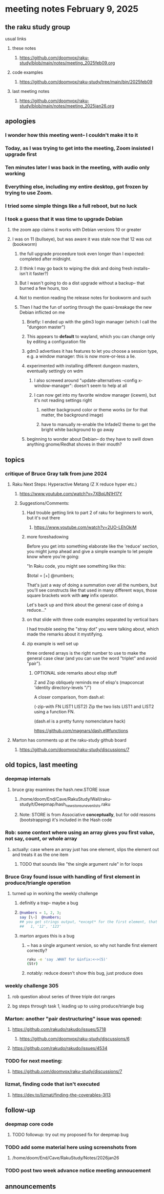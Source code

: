 * meeting notes February 9, 2025

** the raku study group
**** usual links
***** these notes
****** https://github.com/doomvox/raku-study/blob/main/notes/meeting_2025feb09.org 

***** code examples
****** https://github.com/doomvox/raku-study/tree/main/bin/2025feb09

***** last meeting notes
****** https://github.com/doomvox/raku-study/blob/main/notes/meeting_2025jan26.org

** apologies
*** I wonder how this meeting went-- I couldn't make it to it
*** Today, as I was trying to get into the meeting, Zoom insisted I upgrade first
*** Ten minutes later I was back in the meeting, with audio only working
*** Everything else, including my entire desktop, got frozen by trying to use Zoom.
*** I tried some simple things like a full reboot, but no luck
*** I took a guess that it was time to upgrade Debian
**** the zoom app claims it works with Debian versions 10 or greater
**** I was on 11 (bullseye), but was aware it was stale now that 12 was out (bookworm)
***** the full upgrade proceedure took even longer than I expected: completed after midnight.
***** (I think I may go back to wiping the disk and doing fresh installs-- isn't it faster?)
***** But I wasn't going to do a dist upgrade without a backup-- that burned a few hours, too
***** Not to mention reading the release notes for bookworm and such
***** Then I had the fun of sorting through the quasi-breakage the new Debian inflicted on me
****** Briefly: I ended up with the gdm3 login manager (which I call the "dungeon master")
****** This appears to *default* to wayland, which you can change only by editing a configuration file
****** gdm3 advertises it has features to let you choose a session type, e.g. a window manager: this is now more-or-less a lie.
****** experimented with installing different dungeon masters, eventually settingly on wdm
******* I also screwed around "update-alternatives --config x-window-manager": doesn't seem to help at all
******* I can now get into my favorite window manager (icewm), but it's not reading settings right
******** neither background color or theme works (or for that matter, the background image)
******** have to manually re-enable the Infadel2 theme to get the bright white background to go away
****** beginning to wonder about Debian-- do they have to swill down anything gnome/Redhat shoves in their mouth?

** topics

*** critique of Bruce Gray talk from june 2024
**** Raku Next Steps: Hyperactive Metang (Z X reduce hyper etc.)
***** https://www.youtube.com/watch?v=7XBqUN1H17Y

***** Suggestions/Comments:
****** Had trouble getting link to part 2 of raku for beginners to work, but it's out there
******* https://www.youtube.com/watch?v=2UO-LEhOkiM

****** more foreshadowing

Before you get into something elaborate like the 'reduce' section, you
might jump ahead and give a simple example to let people know where
you're going:

"In Raku code, you might see something like this:

  $total = [+] @numbers;

That's just a way of doing a summation over all the numbers, but
you'll see constructs like that used in many different ways, those
square brackets work with *any* infix operator.

Let's back up and think about the general case of doing a reduce..."

****** on that slide with three code examples separated by vertical bars

I had trouble seeing the "stray dot" you were talking about,
which made the remarks about it mystifying.

****** zip example is well set up
three ordered arrays is the right number to use
to make the general case clear (and you can use
the word "triplet" and avoid "pair"). 

******* OPTIONAL side remarks about elisp stuff

Z and Zop obliquely reminds me of elisp's
   (mapconcat 'identity directory-levels "/")

A closer comparison, from dash.el:

  (-zip-with FN LIST1 LIST2)
  Zip the two lists LIST1 and LIST2 using a function FN.

(dash.el is a pretty funny nomenclature hack)

https://github.com/magnars/dash.el#functions

**** Marton has comments up at the raku-study github board
***** https://github.com/doomvox/raku-study/discussions/7

** old topics, last meeting
*** deepmap internals
**** bruce gray examines the hash.new.STORE issue
***** /home/doom/End/Cave/RakuStudy/Wall/raku-study/t/Deepmap/hash_new_store_uneven_lists.raku
***** Note: STORE is from Associative *conceptually*, but for odd reasons (bootstrapping) it's included in the Hash code

*** Rob: some context where using an array gives you first value, not say, count, or whole array
**** actually: case where an array just has one element, slips the element out and treats it as the one item
***** TODO that sounds like "the single argument rule" in for loops

*** Bruce Gray found issue with handling of first element in produce/triangle operation
**** turned up in working the weekly challenge
***** definitly a trap-- maybe a bug
***** 
#+BEGIN_SRC raku
@numbers = 1, 2, 3;
say [\~]  @numbers;
## you get strings output, *except* for the first element, that stays a number:
##   1, '12', '123'
#+END_SRC 

***** marton argues this is a bug
****** ~ has a single argument version, so why not handle first element correctly?
#+BEGIN_SRC sh
raku -e 'say .WHAT for &infix:<~>(5)'
(Str)
#+END_SRC
****** notably: reduce doesn't show this bug, just produce does

*** weekly challenge 305
**** rob question about series of three triple dot ranges
**** bg steps through task 1, leading up to using produce/triangle bug

*** Marton: another "pair destructuring" issue was opened:
**** https://github.com/rakudo/rakudo/issues/5718
***** https://github.com/doomvox/raku-study/discussions/6
**** https://github.com/rakudo/rakudo/issues/4534

*** TODO for next meeting:
**** https://github.com/doomvox/raku-study/discussions/7

*** lizmat, finding code that isn't executed
**** https://dev.to/lizmat/finding-the-coverables-3l13

** follow-up 
*** deepmap core code
**** TODO followup: try out my proposed fix for deepmap bug
*** TODO add some material here using screenshots from
**** /home/doom/End/Cave/RakuStudy/Notes/2026jan26
*** TODO post two week advance notice meeting annoucement


** announcements 
*** next meetings
**** Feb  9, 2025
**** Feb 23, 2025
**** Mar  9, 2025
**** Mar 23, 2025
**** Apr  6, 2025
***** after this, the two-week pattern crashes into Easter: stay tuned

*** Perl & Raku Conference (Greenville, SC) 2025-06-27 through 29 Fri-Sun
**** https://news.perlfoundation.org/post/dates_set_tprc_2025
**** https://tprc.us/
**** REOPENED TALK SUBMISSION 
***** New Deadline: March 1


